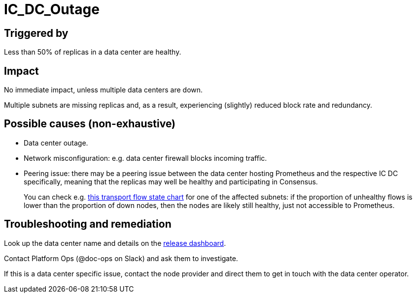 = IC_DC_Outage
:url-release-dashboard: https://dashboard.mercury.dfinity.systems/network
:url-transport-flows: https://grafana.dfinity.systems/d/HEHymkfGz/ic-health?viewPanel=7&orgId=1

== Triggered by

Less than 50% of replicas in a data center are healthy.

== Impact

No immediate impact, unless multiple data centers are down.

Multiple subnets are missing replicas and, as a result, experiencing
(slightly) reduced block rate and redundancy.

== Possible causes (non-exhaustive)

- Data center outage.

- Network misconfiguration: e.g. data center firewall blocks incoming traffic.

- Peering issue: there may be a peering issue between the data center hosting
  Prometheus and the respective IC DC specifically, meaning that the replicas
  may well be healthy and participating in Consensus.
+
You can check e.g. {url-transport-flows}[this transport flow state chart] for
one of the affected subnets: if the proportion of unhealthy flows is lower than
the proportion of down nodes, then the nodes are likely still healthy, just not
accessible to Prometheus.

== Troubleshooting and remediation

Look up the data center name and details on the {url-release-dashboard}[release
dashboard].

Contact Platform Ops (@doc-ops on Slack) and ask them to investigate.

If this is a data center specific issue, contact the node provider and direct
them to get in touch with the data center operator.
